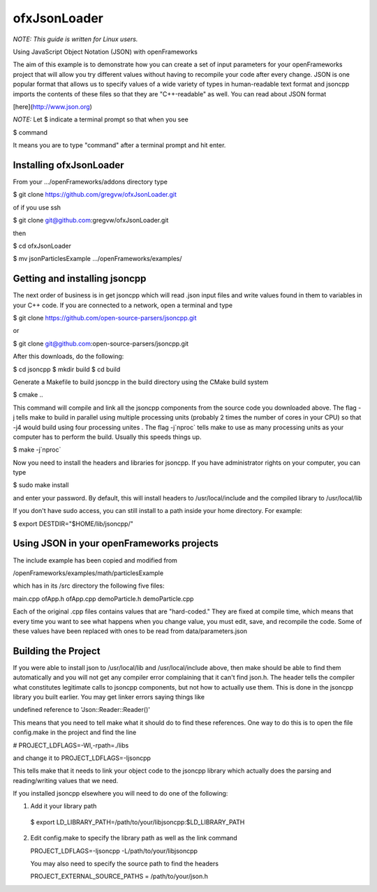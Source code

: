 ofxJsonLoader 
=============

*NOTE: This guide is written for Linux users.*

Using JavaScript Object Notation (JSON) with openFrameworks

The aim of this example is to demonstrate how you can create
a set of input parameters for your openFrameworks project
that will allow you try different values without having to 
recompile your code after every change. JSON is one popular
format that allows us to specify values of a wide variety 
of types in human-readable text format and jsoncpp imports
the contents of these files so that they are "C++-readable"
as well. You can read about JSON format 

[here](http://www.json.org)

*NOTE:* Let $ indicate a terminal prompt so that when you see

$ command

It means you are to type "command" after a terminal prompt
and hit enter.


Installing ofxJsonLoader
------------------------

From your .../openFrameworks/addons directory type

$ git clone https://github.com/gregvw/ofxJsonLoader.git

of if you use ssh

$ git clone git@github.com:gregvw/ofxJsonLoader.git

then 

$ cd ofxJsonLoader

$ mv jsonParticlesExample .../openFrameworks/examples/


Getting and installing jsoncpp
------------------------------

The next order of business is in get jsoncpp which will 
read .json input files and write values found in them 
to variables in your C++ code. If you are connected to
a network, open a terminal and type 


$ git clone https://github.com/open-source-parsers/jsoncpp.git

or

$ git clone git@github.com:open-source-parsers/jsoncpp.git


After this downloads, do the following:

$ cd jsoncpp
$ mkdir build  
$ cd build


Generate a Makefile to build jsoncpp in the build directory 
using the CMake build system

$ cmake .. 

This command will compile and link all the jsoncpp components
from the source code you downloaded above. The flag -j tells
make to build in parallel using multiple processing units 
(probably 2 times the number of cores in your CPU) so that -j4 
would build using four processing unites . The flag -j`nproc` tells 
make  to use as many processing units as your computer has to 
perform the build. Usually this speeds things up. 

$ make -j`nproc`

Now you need to install the headers and libraries for jsoncpp. 
If you have administrator rights on your computer, you can type

$ sudo make install

and enter your password. By default, this will install headers to 
/usr/local/include and the compiled library to /usr/local/lib

If you don't have sudo access, you can still install to a path 
inside your home directory. For example:

$ export DESTDIR="$HOME/lib/jsoncpp/"




Using JSON in your openFrameworks projects
------------------------------------------

The include example has been copied and modified from 

/openFrameworks/examples/math/particlesExample

which has in its /src directory the following five files:

main.cpp
ofApp.h
ofApp.cpp
demoParticle.h
demoParticle.cpp

Each of the original .cpp files contains values that are 
"hard-coded." They are fixed at compile time, which means that 
every time you want to see what happens when you change value,
you must edit, save, and recompile the code. Some of these
values have been replaced with ones to be read from 
data/parameters.json


Building the Project
--------------------

If you were able to install json to /usr/local/lib and 
/usr/local/include above, then make should be able to find them 
automatically and you will not get any compiler error complaining 
that it can't find json.h. The header tells the compiler what 
constitutes legitimate calls to jsoncpp components,
but not how to actually use them. This is done in the jsoncpp 
library you built earlier. You may get  linker errors saying 
things like 

undefined reference to 'Json::Reader::Reader()'

This means that you need to tell make what it should do to find
these references. One way to do this is to open the file 
config.make in the project and find the line

# PROJECT_LDFLAGS=-Wl,-rpath=./libs

and change it to 
PROJECT_LDFLAGS=-ljsoncpp

This tells make that it needs to link your object code to 
the jsoncpp library which actually does the parsing and 
reading/writing values that we need. 

If you installed jsoncpp elsewhere you will need to do one of
the following:

1. Add it your library path

  $ export LD_LIBRARY_PATH=/path/to/your/libjsoncpp:$LD_LIBRARY_PATH

2. Edit config.make to specify the library path as well as the link
   command
  
   PROJECT_LDFLAGS=-ljsoncpp -L/path/to/your/libjsoncpp

   You may also need to specify the source path to find the headers

   PROJECT_EXTERNAL_SOURCE_PATHS = /path/to/your/json.h
  
  








